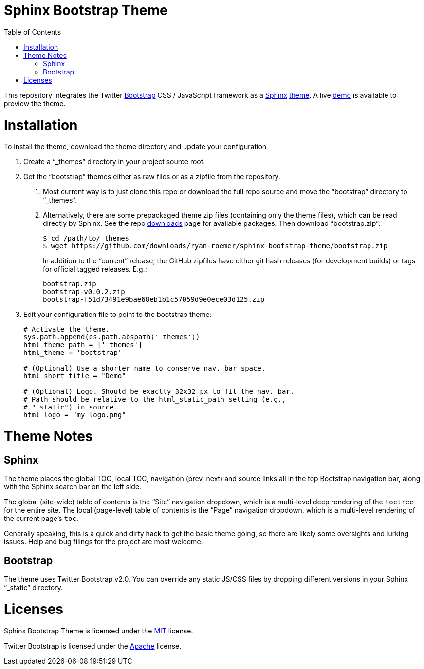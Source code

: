 Sphinx Bootstrap Theme
======================
:toc:

This repository integrates the Twitter http://twitter.github.com/bootstrap/[Bootstrap] CSS / JavaScript framework as a http://sphinx.pocoo.org/[Sphinx] http://sphinx.pocoo.org/theming.html[theme]. A live http://ryan-roemer.github.com/sphinx-bootstrap-theme[demo] is available to preview the theme.

[[installation]]
= Installation

To install the theme, download the theme directory and update your configuration

1.  Create a ``_themes'' directory in your project source root.
2.  Get the ``bootstrap'' themes either as raw files or as a zipfile from the repository.
a.  Most current way is to just clone this repo or download the full repo source and move the ``bootstrap'' directory to ``_themes''.
b.  Alternatively, there are some prepackaged theme zip files (containing only the theme files), which can be read directly by Sphinx. See the repo https://github.com/ryan-roemer/sphinx-bootstrap-theme/downloads[downloads] page for available packages. Then download ``bootstrap.zip'':
+
....
$ cd /path/to/_themes
$ wget https://github.com/downloads/ryan-roemer/sphinx-bootstrap-theme/bootstrap.zip
....
+
In addition to the ``current'' release, the GitHub zipfiles have either git hash releases (for development builds) or tags for official tagged releases. E.g.:
+
....
bootstrap.zip
bootstrap-v0.0.2.zip
bootstrap-f51d73491e9bae68eb1b1c57059d9e0ece03d125.zip
....
3.  Edit your configuration file to point to the bootstrap theme:
+
....
# Activate the theme.
sys.path.append(os.path.abspath('_themes'))
html_theme_path = ['_themes']
html_theme = 'bootstrap'

# (Optional) Use a shorter name to conserve nav. bar space.
html_short_title = "Demo"

# (Optional) Logo. Should be exactly 32x32 px to fit the nav. bar.
# Path should be relative to the html_static_path setting (e.g.,
# "_static") in source.
html_logo = "my_logo.png"
....

[[theme-notes]]
= Theme Notes

[[sphinx]]
== Sphinx

The theme places the global TOC, local TOC, navigation (prev, next) and source links all in the top Bootstrap navigation bar, along with the Sphinx search bar on the left side.

The global (site-wide) table of contents is the ``Site'' navigation dropdown, which is a multi-level deep rendering of the `toctree` for the entire site. The local (page-level) table of contents is the ``Page'' navigation dropdown, which is a multi-level rendering of the current page’s `toc`.

Generally speaking, this is a quick and dirty hack to get the basic theme going, so there are likely some oversights and lurking issues. Help and bug filings for the project are most welcome.

[[bootstrap]]
== Bootstrap

The theme uses Twitter Bootstrap v2.0. You can override any static JS/CSS files by dropping different versions in your Sphinx ``_static'' directory.

[[licenses]]
= Licenses

Sphinx Bootstrap Theme is licensed under the https://github.com/ryan-roemer/sphinx-bootstrap-theme/blob/master/LICENSE.txt[MIT] license.

Twitter Bootstrap is licensed under the https://github.com/twitter/bootstrap/blob/master/LICENSE[Apache] license.
